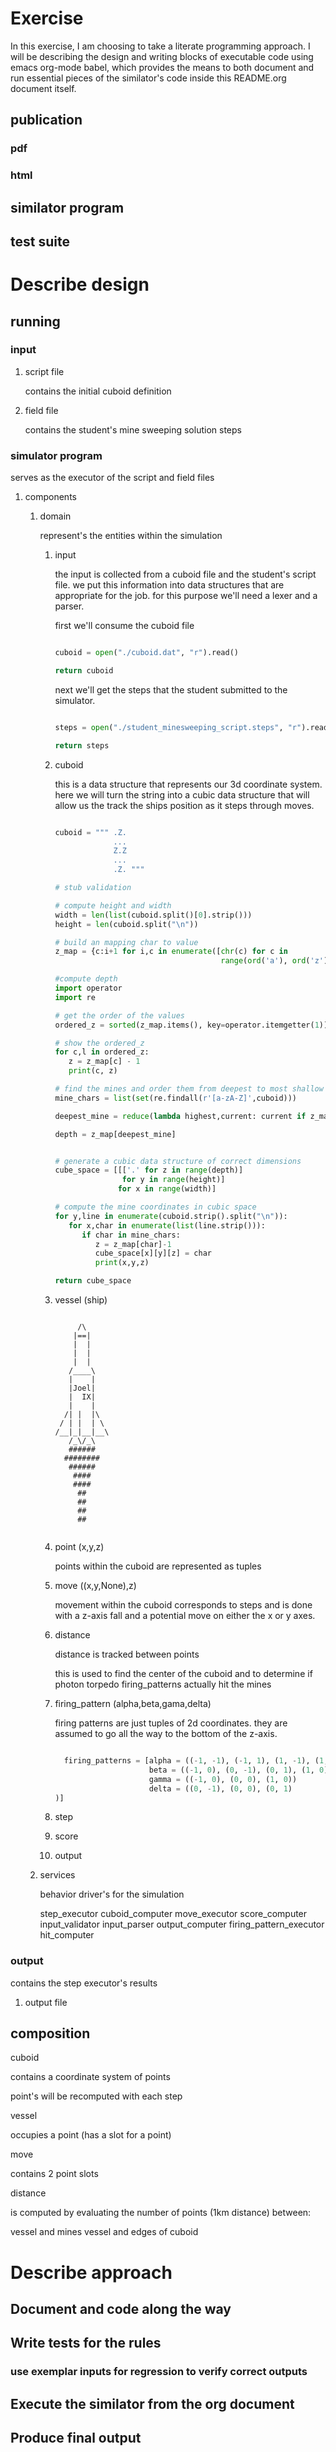 #+options: ^:nil

* Exercise

In this exercise, I am choosing to take a literate programming
approach.  I will be describing the design and writing blocks of
executable code using emacs org-mode babel, which provides the means to both
document and run essential pieces of the similator's code inside this
README.org document itself.

** publication 

*** pdf
*** html

** similator program

** test suite

* Describe design

** running
*** input
**** script file
contains the initial cuboid definition
**** field file
contains the student's mine sweeping solution steps
*** simulator program
serves as the executor of the script and field files
**** components
***** domain

represent's the entities within the simulation

****** input

the input is collected from a cuboid file and the student's script
file.  we put this information into data structures that are
appropriate for the job.  for this purpose we'll need a lexer and a parser.

first we'll consume the cuboid file

#+name: get_cuboid
#+header: :exports both
#+begin_src python 

  cuboid = open("./cuboid.dat", "r").read()
 
  return cuboid

#+end_src

#+RESULTS:
: ..Z..
: .....
: Z...Z
: .....
: ..Z..


next we'll get the steps that the student submitted to the simulator.

#+name: get_steps
#+header: :exports both
#+begin_src python 

  steps = open("./student_minesweeping_script.steps", "r").read().split("\n")

  return steps

#+end_src

#+RESULTS:
| north | delta south | west | gamma east | east | gamma west | south | delta |



****** cuboid

this is a data structure that represents our 3d coordinate system.
here we will turn the string into a cubic data structure that will allow us the track the ships position as it steps through moves.

#+name: build_cuboid
#+header: :exports both
#+begin_src python

  cuboid = """ .Z.
               ...
               Z.Z
               ...
               .Z. """

  # stub validation

  # compute height and width
  width = len(list(cuboid.split()[0].strip()))
  height = len(cuboid.split("\n"))

  # build an mapping char to value
  z_map = {c:i+1 for i,c in enumerate([chr(c) for c in 
                                       range(ord('a'), ord('z')+1)] + [chr(c) for c in range(ord('A'), ord('Z')+1)])}

  #compute depth
  import operator
  import re

  # get the order of the values
  ordered_z = sorted(z_map.items(), key=operator.itemgetter(1))

  # show the ordered_z
  for c,l in ordered_z:
     z = z_map[c] - 1
     print(c, z)

  # find the mines and order them from deepest to most shallow
  mine_chars = list(set(re.findall(r'[a-zA-Z]',cuboid)))

  deepest_mine = reduce(lambda highest,current: current if z_map[current] > z_map[highest] else highest, mine_chars)

  depth = z_map[deepest_mine]


  # generate a cubic data structure of correct dimensions
  cube_space = [[['.' for z in range(depth)] 
                 for y in range(height)] 
                for x in range(width)]

  # compute the mine coordinates in cubic space
  for y,line in enumerate(cuboid.strip().split("\n")):
     for x,char in enumerate(list(line.strip())):
        if char in mine_chars:
           z = z_map[char]-1
           cube_space[x][y][z] = char
           print(x,y,z)

  return cube_space     

#+end_src

#+RESULTS:
| (. . . . . . . . . . . . . . . . . . . . . . . . . . . . . . . . . . . . . . . . . . . . . . . . . . . .) | (. . . . . . . . . . . . . . . . . . . . . . . . . . . . . . . . . . . . . . . . . . . . . . . . . . . .) | (. . . . . . . . . . . . . . . . . . . . . . . . . . . . . . . . . . . . . . . . . . . . . . . . . . . Z) | (. . . . . . . . . . . . . . . . . . . . . . . . . . . . . . . . . . . . . . . . . . . . . . . . . . . .) | (. . . . . . . . . . . . . . . . . . . . . . . . . . . . . . . . . . . . . . . . . . . . . . . . . . . .) |
| (. . . . . . . . . . . . . . . . . . . . . . . . . . . . . . . . . . . . . . . . . . . . . . . . . . . Z) | (. . . . . . . . . . . . . . . . . . . . . . . . . . . . . . . . . . . . . . . . . . . . . . . . . . . .) | (. . . . . . . . . . . . . . . . . . . . . . . . . . . . . . . . . . . . . . . . . . . . . . . . . . . .) | (. . . . . . . . . . . . . . . . . . . . . . . . . . . . . . . . . . . . . . . . . . . . . . . . . . . .) | (. . . . . . . . . . . . . . . . . . . . . . . . . . . . . . . . . . . . . . . . . . . . . . . . . . . Z) |
| (. . . . . . . . . . . . . . . . . . . . . . . . . . . . . . . . . . . . . . . . . . . . . . . . . . . .) | (. . . . . . . . . . . . . . . . . . . . . . . . . . . . . . . . . . . . . . . . . . . . . . . . . . . .) | (. . . . . . . . . . . . . . . . . . . . . . . . . . . . . . . . . . . . . . . . . . . . . . . . . . . Z) | (. . . . . . . . . . . . . . . . . . . . . . . . . . . . . . . . . . . . . . . . . . . . . . . . . . . .) | (. . . . . . . . . . . . . . . . . . . . . . . . . . . . . . . . . . . . . . . . . . . . . . . . . . . .) |



****** vessel (ship)

 #+BEGIN_EXAMPLE

         /\
        |==|
        |  |
        |  |
        |  |
       /____\
       |    |
       |Joel|
       |  IX|
       |    |
      /| |  |\
     / | |  | \
    /__|_|__|__\
       /_\/_\
       ######
      ########
       ######
        ####
        ####
         ##
         ##   
         ##
         ##

     #+END_EXAMPLE

****** point (x,y,z)

points within the cuboid are represented as tuples

****** move ((x,y,None),z)

movement within the cuboid corresponds to steps and is done with a
z-axis fall and a potential move on either the x or y axes.

****** distance

distance is tracked between points

this is used to find the center of the cuboid and to determine if
photon torpedo firing_patterns actually hit the mines

****** firing_pattern (alpha,beta,gama,delta)

firing patterns are just tuples of 2d coordinates.  they are assumed
to go all the way to the bottom of the z-axis.

#+begin_src python

  firing_patterns = [alpha = ((-1, -1), (-1, 1), (1, -1), (1, 1))
                     beta = ((-1, 0), (0, -1), (0, 1), (1, 0))
                     gamma = ((-1, 0), (0, 0), (1, 0))
                     delta = ((0, -1), (0, 0), (0, 1))]

#+end_src


****** step
****** score
****** output

***** services

behavior driver's for the simulation

step_executor
cuboid_computer
move_executor
score_computer
input_validator
input_parser
output_computer
firing_pattern_executor
hit_computer

*** output
contains the step executor's results 
**** output file


** composition

**** cuboid

contains a coordinate system of points

point's will be recomputed with each step

**** vessel

occupies a point (has a slot for a point)

**** move

contains 2 point slots

**** distance

is computed by evaluating the number of points (1km distance) between:

vessel and mines
vessel and edges of cuboid
* Describe approach

** Document and code along the way
** Write tests for the rules
*** use exemplar inputs for regression to verify correct outputs
** Execute the similator from the org document
** Produce final output
** Publish to github
** Submit work
** Have a cup of tea and ruminate upon the exercise..
